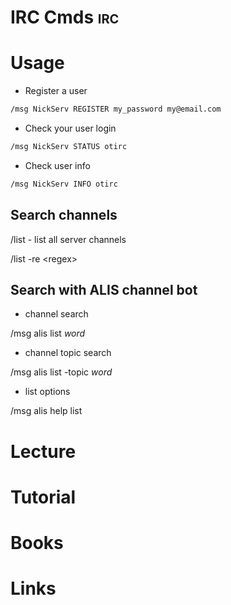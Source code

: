 #+TAGS: irc


* IRC Cmds								:irc:
* Usage 
- Register a user
#+BEGIN_SRC sh
/msg NickServ REGISTER my_password my@email.com
#+END_SRC

- Check your user login
#+BEGIN_SRC sh
/msg NickServ STATUS otirc
#+END_SRC

- Check user info
#+BEGIN_SRC sh
/msg NickServ INFO otirc
#+END_SRC

** Search channels
/list - list all server channels

/list -re <regex>

** Search with ALIS channel bot
- channel search
/msg alis list /word/

- channel topic search
/msg alis list -topic /word/

- list options
/msg alis help list

* Lecture
* Tutorial
* Books
* Links
